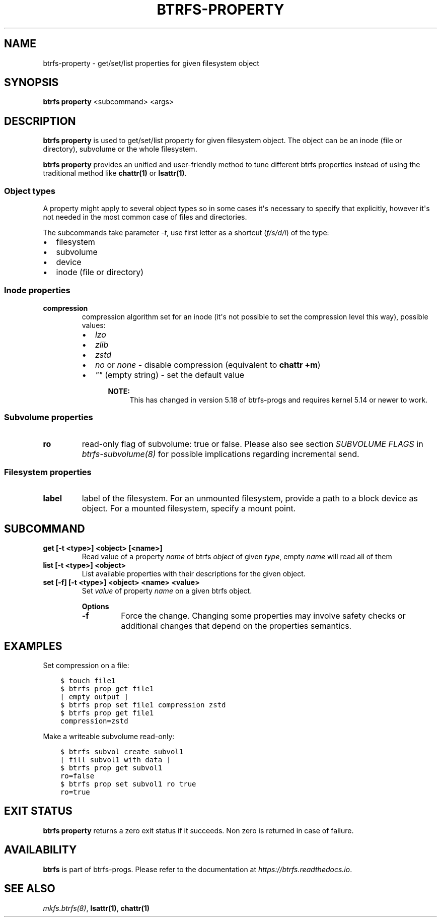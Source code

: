 .\" Man page generated from reStructuredText.
.
.
.nr rst2man-indent-level 0
.
.de1 rstReportMargin
\\$1 \\n[an-margin]
level \\n[rst2man-indent-level]
level margin: \\n[rst2man-indent\\n[rst2man-indent-level]]
-
\\n[rst2man-indent0]
\\n[rst2man-indent1]
\\n[rst2man-indent2]
..
.de1 INDENT
.\" .rstReportMargin pre:
. RS \\$1
. nr rst2man-indent\\n[rst2man-indent-level] \\n[an-margin]
. nr rst2man-indent-level +1
.\" .rstReportMargin post:
..
.de UNINDENT
. RE
.\" indent \\n[an-margin]
.\" old: \\n[rst2man-indent\\n[rst2man-indent-level]]
.nr rst2man-indent-level -1
.\" new: \\n[rst2man-indent\\n[rst2man-indent-level]]
.in \\n[rst2man-indent\\n[rst2man-indent-level]]u
..
.TH "BTRFS-PROPERTY" "8" "Dec 14, 2023" "6.6.3" "BTRFS"
.SH NAME
btrfs-property \- get/set/list properties for given filesystem object
.SH SYNOPSIS
.sp
\fBbtrfs property\fP <subcommand> <args>
.SH DESCRIPTION
.sp
\fBbtrfs property\fP is used to get/set/list property for given filesystem object.
The object can be an inode (file or directory), subvolume or the whole
filesystem.
.sp
\fBbtrfs property\fP provides an unified and user\-friendly method to tune different
btrfs properties instead of using the traditional method like \fBchattr(1)\fP or
\fBlsattr(1)\fP\&.
.SS Object types
.sp
A property might apply to several object types so in some cases it\(aqs necessary
to specify that explicitly, however it\(aqs not needed in the most common case of
files and directories.
.sp
The subcommands take parameter \fI\-t\fP, use first letter as a shortcut (\fIf/s/d/i\fP)
of the type:
.INDENT 0.0
.IP \(bu 2
filesystem
.IP \(bu 2
subvolume
.IP \(bu 2
device
.IP \(bu 2
inode (file or directory)
.UNINDENT
.SS Inode properties
.INDENT 0.0
.TP
.B compression
compression algorithm set for an inode (it\(aqs not possible to set the
compression level this way), possible values:
.INDENT 7.0
.IP \(bu 2
\fIlzo\fP
.IP \(bu 2
\fIzlib\fP
.IP \(bu 2
\fIzstd\fP
.IP \(bu 2
\fIno\fP or \fInone\fP \- disable compression (equivalent to \fBchattr +m\fP)
.IP \(bu 2
\fI\(dq\(dq\fP (empty string) \- set the default value
.INDENT 2.0
.INDENT 3.5
.sp
\fBNOTE:\fP
.INDENT 0.0
.INDENT 3.5
This has changed in version 5.18 of btrfs\-progs and
requires kernel 5.14 or newer to work.
.UNINDENT
.UNINDENT
.UNINDENT
.UNINDENT
.UNINDENT
.UNINDENT
.SS Subvolume properties
.INDENT 0.0
.TP
.B ro
read\-only flag of subvolume: true or false. Please also see section \fISUBVOLUME FLAGS\fP
in \fI\%btrfs\-subvolume(8)\fP for possible implications regarding incremental send.
.UNINDENT
.SS Filesystem properties
.INDENT 0.0
.TP
.B label
label of the filesystem. For an unmounted filesystem, provide a path to a block
device as object. For a mounted filesystem, specify a mount point.
.UNINDENT
.SH SUBCOMMAND
.INDENT 0.0
.TP
.B get [\-t <type>] <object> [<name>]
Read value of a property \fIname\fP of btrfs \fIobject\fP of given \fItype\fP,
empty \fIname\fP will read all of them
.TP
.B list [\-t <type>] <object>
List available properties with their descriptions for the given object.
.UNINDENT
.INDENT 0.0
.TP
.B set [\-f] [\-t <type>] <object> <name> <value>
Set \fIvalue\fP of property \fIname\fP on a given btrfs object.
.sp
\fBOptions\fP
.INDENT 7.0
.TP
.B  \-f
Force the change. Changing some properties may involve safety checks or
additional changes that depend on the properties semantics.
.UNINDENT
.UNINDENT
.SH EXAMPLES
.sp
Set compression on a file:
.INDENT 0.0
.INDENT 3.5
.sp
.nf
.ft C
$ touch file1
$ btrfs prop get file1
[ empty output ]
$ btrfs prop set file1 compression zstd
$ btrfs prop get file1
compression=zstd
.ft P
.fi
.UNINDENT
.UNINDENT
.sp
Make a writeable subvolume read\-only:
.INDENT 0.0
.INDENT 3.5
.sp
.nf
.ft C
$ btrfs subvol create subvol1
[ fill subvol1 with data ]
$ btrfs prop get subvol1
ro=false
$ btrfs prop set subvol1 ro true
ro=true
.ft P
.fi
.UNINDENT
.UNINDENT
.SH EXIT STATUS
.sp
\fBbtrfs property\fP returns a zero exit status if it succeeds. Non zero is
returned in case of failure.
.SH AVAILABILITY
.sp
\fBbtrfs\fP is part of btrfs\-progs.  Please refer to the documentation at
\fI\%https://btrfs.readthedocs.io\fP\&.
.SH SEE ALSO
.sp
\fI\%mkfs.btrfs(8)\fP,
\fBlsattr(1)\fP,
\fBchattr(1)\fP
.\" Generated by docutils manpage writer.
.
